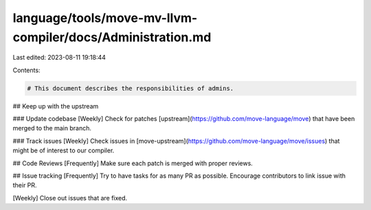 language/tools/move-mv-llvm-compiler/docs/Administration.md
===========================================================

Last edited: 2023-08-11 19:18:44

Contents:

.. code-block:: md

    # This document describes the responsibilities of admins.

## Keep up with the upstream

### Update codebase
[Weekly] Check for patches [upstream](https://github.com/move-language/move) that
have been merged to the main branch.

### Track issues
[Weekly] Check issues in [move-upstream](https://github.com/move-language/move/issues) that
might be of interest to our compiler.

## Code Reviews
[Frequently] Make sure each patch is merged with proper reviews.

## Issue tracking
[Frequently] Try to have tasks for as many PR as possible. Encourage contributors
to link issue with their PR.

[Weekly] Close out issues that are fixed.



